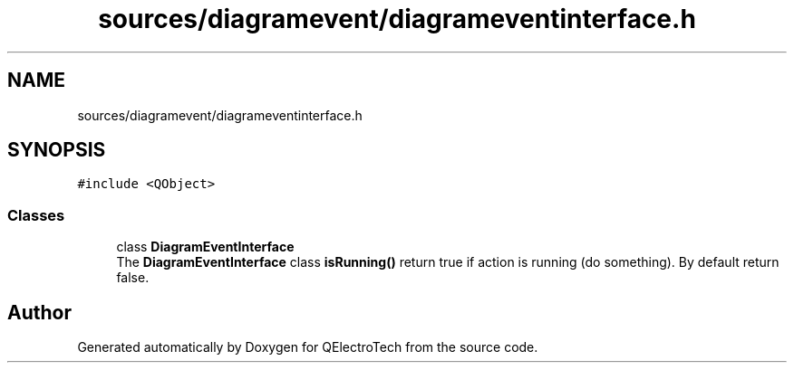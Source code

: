 .TH "sources/diagramevent/diagrameventinterface.h" 3 "Thu Aug 27 2020" "Version 0.8-dev" "QElectroTech" \" -*- nroff -*-
.ad l
.nh
.SH NAME
sources/diagramevent/diagrameventinterface.h
.SH SYNOPSIS
.br
.PP
\fC#include <QObject>\fP
.br

.SS "Classes"

.in +1c
.ti -1c
.RI "class \fBDiagramEventInterface\fP"
.br
.RI "The \fBDiagramEventInterface\fP class \fBisRunning()\fP return true if action is running (do something)\&. By default return false\&. "
.in -1c
.SH "Author"
.PP 
Generated automatically by Doxygen for QElectroTech from the source code\&.
